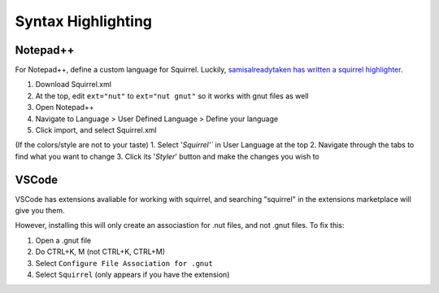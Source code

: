 Syntax Highlighting
===================

Notepad++
---------
For Notepad++, define a custom language for Squirrel. 
Luckily, `samisalreadytaken has written a squirrel highlighter <https://gist.github.com/samisalreadytaken/5bcf322332074f31545ccb6651b88f2d#file-squirrel-xml>`_.

1. Download Squirrel.xml
2. At the top, edit ``ext="nut"`` to ``ext="nut gnut"`` so it works with gnut files as well
3. Open Notepad++
4. Navigate to Language > User Defined Language > Define your language
5. Click import, and select Squirrel.xml

(If the colors/style are not to your taste)
1. Select '`Squirrel'`` in User Language at the top
2. Navigate through the tabs to find what you want to change
3. Click its '`Styler`' button and make the changes you wish to

VSCode
------
VSCode has extensions avaliable for working with squirrel, and searching "squirrel" in the extensions marketplace will give you them. 

However, installing this will only create an associastion for .nut files, and not .gnut files. 
To fix this:

1. Open a .gnut file
2. Do CTRL+K, M (not CTRL+K, CTRL+M)
3. Select ``Configure File Association for .gnut``
4. Select ``Squirrel`` (only appears if you have the extension)